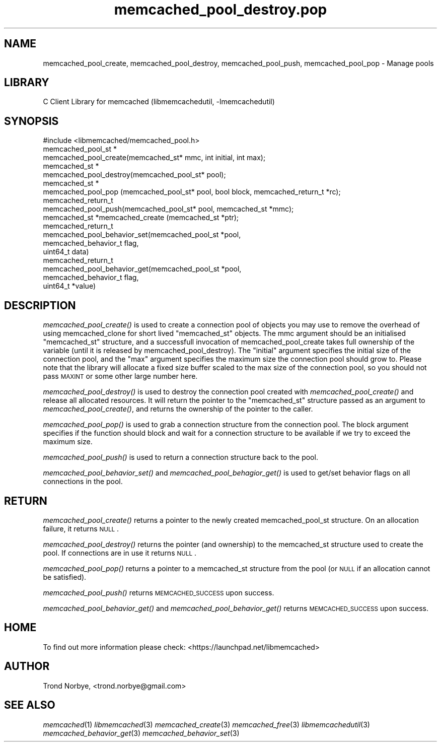 .\" Automatically generated by Pod::Man 2.25 (Pod::Simple 3.20)
.\"
.\" Standard preamble:
.\" ========================================================================
.de Sp \" Vertical space (when we can't use .PP)
.if t .sp .5v
.if n .sp
..
.de Vb \" Begin verbatim text
.ft CW
.nf
.ne \\$1
..
.de Ve \" End verbatim text
.ft R
.fi
..
.\" Set up some character translations and predefined strings.  \*(-- will
.\" give an unbreakable dash, \*(PI will give pi, \*(L" will give a left
.\" double quote, and \*(R" will give a right double quote.  \*(C+ will
.\" give a nicer C++.  Capital omega is used to do unbreakable dashes and
.\" therefore won't be available.  \*(C` and \*(C' expand to `' in nroff,
.\" nothing in troff, for use with C<>.
.tr \(*W-
.ds C+ C\v'-.1v'\h'-1p'\s-2+\h'-1p'+\s0\v'.1v'\h'-1p'
.ie n \{\
.    ds -- \(*W-
.    ds PI pi
.    if (\n(.H=4u)&(1m=24u) .ds -- \(*W\h'-12u'\(*W\h'-12u'-\" diablo 10 pitch
.    if (\n(.H=4u)&(1m=20u) .ds -- \(*W\h'-12u'\(*W\h'-8u'-\"  diablo 12 pitch
.    ds L" ""
.    ds R" ""
.    ds C` ""
.    ds C' ""
'br\}
.el\{\
.    ds -- \|\(em\|
.    ds PI \(*p
.    ds L" ``
.    ds R" ''
'br\}
.\"
.\" Escape single quotes in literal strings from groff's Unicode transform.
.ie \n(.g .ds Aq \(aq
.el       .ds Aq '
.\"
.\" If the F register is turned on, we'll generate index entries on stderr for
.\" titles (.TH), headers (.SH), subsections (.SS), items (.Ip), and index
.\" entries marked with X<> in POD.  Of course, you'll have to process the
.\" output yourself in some meaningful fashion.
.ie \nF \{\
.    de IX
.    tm Index:\\$1\t\\n%\t"\\$2"
..
.    nr % 0
.    rr F
.\}
.el \{\
.    de IX
..
.\}
.\"
.\" Accent mark definitions (@(#)ms.acc 1.5 88/02/08 SMI; from UCB 4.2).
.\" Fear.  Run.  Save yourself.  No user-serviceable parts.
.    \" fudge factors for nroff and troff
.if n \{\
.    ds #H 0
.    ds #V .8m
.    ds #F .3m
.    ds #[ \f1
.    ds #] \fP
.\}
.if t \{\
.    ds #H ((1u-(\\\\n(.fu%2u))*.13m)
.    ds #V .6m
.    ds #F 0
.    ds #[ \&
.    ds #] \&
.\}
.    \" simple accents for nroff and troff
.if n \{\
.    ds ' \&
.    ds ` \&
.    ds ^ \&
.    ds , \&
.    ds ~ ~
.    ds /
.\}
.if t \{\
.    ds ' \\k:\h'-(\\n(.wu*8/10-\*(#H)'\'\h"|\\n:u"
.    ds ` \\k:\h'-(\\n(.wu*8/10-\*(#H)'\`\h'|\\n:u'
.    ds ^ \\k:\h'-(\\n(.wu*10/11-\*(#H)'^\h'|\\n:u'
.    ds , \\k:\h'-(\\n(.wu*8/10)',\h'|\\n:u'
.    ds ~ \\k:\h'-(\\n(.wu-\*(#H-.1m)'~\h'|\\n:u'
.    ds / \\k:\h'-(\\n(.wu*8/10-\*(#H)'\z\(sl\h'|\\n:u'
.\}
.    \" troff and (daisy-wheel) nroff accents
.ds : \\k:\h'-(\\n(.wu*8/10-\*(#H+.1m+\*(#F)'\v'-\*(#V'\z.\h'.2m+\*(#F'.\h'|\\n:u'\v'\*(#V'
.ds 8 \h'\*(#H'\(*b\h'-\*(#H'
.ds o \\k:\h'-(\\n(.wu+\w'\(de'u-\*(#H)/2u'\v'-.3n'\*(#[\z\(de\v'.3n'\h'|\\n:u'\*(#]
.ds d- \h'\*(#H'\(pd\h'-\w'~'u'\v'-.25m'\f2\(hy\fP\v'.25m'\h'-\*(#H'
.ds D- D\\k:\h'-\w'D'u'\v'-.11m'\z\(hy\v'.11m'\h'|\\n:u'
.ds th \*(#[\v'.3m'\s+1I\s-1\v'-.3m'\h'-(\w'I'u*2/3)'\s-1o\s+1\*(#]
.ds Th \*(#[\s+2I\s-2\h'-\w'I'u*3/5'\v'-.3m'o\v'.3m'\*(#]
.ds ae a\h'-(\w'a'u*4/10)'e
.ds Ae A\h'-(\w'A'u*4/10)'E
.    \" corrections for vroff
.if v .ds ~ \\k:\h'-(\\n(.wu*9/10-\*(#H)'\s-2\u~\d\s+2\h'|\\n:u'
.if v .ds ^ \\k:\h'-(\\n(.wu*10/11-\*(#H)'\v'-.4m'^\v'.4m'\h'|\\n:u'
.    \" for low resolution devices (crt and lpr)
.if \n(.H>23 .if \n(.V>19 \
\{\
.    ds : e
.    ds 8 ss
.    ds o a
.    ds d- d\h'-1'\(ga
.    ds D- D\h'-1'\(hy
.    ds th \o'bp'
.    ds Th \o'LP'
.    ds ae ae
.    ds Ae AE
.\}
.rm #[ #] #H #V #F C
.\" ========================================================================
.\"
.IX Title "memcached_pool_destroy.pop 3"
.TH memcached_pool_destroy.pop 3 "2010-06-29" "" "memcached_pool_destroy"
.\" For nroff, turn off justification.  Always turn off hyphenation; it makes
.\" way too many mistakes in technical documents.
.if n .ad l
.nh
.SH "NAME"
memcached_pool_create, memcached_pool_destroy, memcached_pool_push, memcached_pool_pop \- Manage pools
.SH "LIBRARY"
.IX Header "LIBRARY"
C Client Library for memcached (libmemcachedutil, \-lmemcachedutil)
.SH "SYNOPSIS"
.IX Header "SYNOPSIS"
.Vb 1
\&  #include <libmemcached/memcached_pool.h>
\&
\&  memcached_pool_st *
\&    memcached_pool_create(memcached_st* mmc, int initial, int max);
\&
\&  memcached_st *
\&    memcached_pool_destroy(memcached_pool_st* pool);
\&
\&  memcached_st *
\&    memcached_pool_pop (memcached_pool_st* pool, bool block, memcached_return_t *rc);
\&
\&  memcached_return_t
\&    memcached_pool_push(memcached_pool_st* pool, memcached_st *mmc);
\&
\&  memcached_st *memcached_create (memcached_st *ptr);
\&
\&  memcached_return_t
\&    memcached_pool_behavior_set(memcached_pool_st *pool,
\&                                memcached_behavior_t flag,
\&                                uint64_t data)
\&
\&  memcached_return_t
\&    memcached_pool_behavior_get(memcached_pool_st *pool,
\&                                memcached_behavior_t flag,
\&                                uint64_t *value)
.Ve
.SH "DESCRIPTION"
.IX Header "DESCRIPTION"
\&\fImemcached_pool_create()\fR is used to create a connection pool of objects you
may use to remove the overhead of using memcached_clone for short
lived \f(CW\*(C`memcached_st\*(C'\fR objects. The mmc argument should be an
initialised \f(CW\*(C`memcached_st\*(C'\fR structure, and a successfull invocation of
memcached_pool_create takes full ownership of the variable (until it
is released by memcached_pool_destroy). The \f(CW\*(C`initial\*(C'\fR argument
specifies the initial size of the connection pool, and the \f(CW\*(C`max\*(C'\fR
argument specifies the maximum size the connection pool should grow
to. Please note that the library will allocate a fixed size buffer
scaled to the max size of the connection pool, so you should not pass
\&\s-1MAXINT\s0 or some other large number here.
.PP
\&\fImemcached_pool_destroy()\fR is used to destroy the connection pool
created with \fImemcached_pool_create()\fR and release all allocated
resources. It will return the pointer to the \f(CW\*(C`memcached_st\*(C'\fR structure
passed as an argument to \fImemcached_pool_create()\fR, and returns the
ownership of the pointer to the caller.
.PP
\&\fImemcached_pool_pop()\fR is used to grab a connection structure from the
connection pool. The block argument specifies if the function should
block and wait for a connection structure to be available if we try
to exceed the maximum size.
.PP
\&\fImemcached_pool_push()\fR is used to return a connection structure back to the pool.
.PP
\&\fImemcached_pool_behavior_set()\fR and \fImemcached_pool_behagior_get()\fR is
used to get/set behavior flags on all connections in the pool.
.SH "RETURN"
.IX Header "RETURN"
\&\fImemcached_pool_create()\fR returns a pointer to the newly created
memcached_pool_st structure. On an allocation failure, it returns
\&\s-1NULL\s0.
.PP
\&\fImemcached_pool_destroy()\fR returns the pointer (and ownership) to the
memcached_st structure used to create the pool. If connections are in
use it returns \s-1NULL\s0.
.PP
\&\fImemcached_pool_pop()\fR returns a pointer to a memcached_st structure
from the pool (or \s-1NULL\s0 if an allocation cannot be satisfied).
.PP
\&\fImemcached_pool_push()\fR returns \s-1MEMCACHED_SUCCESS\s0 upon success.
.PP
\&\fImemcached_pool_behavior_get()\fR and \fImemcached_pool_behavior_get()\fR
returns \s-1MEMCACHED_SUCCESS\s0 upon success.
.SH "HOME"
.IX Header "HOME"
To find out more information please check:
<https://launchpad.net/libmemcached>
.SH "AUTHOR"
.IX Header "AUTHOR"
Trond Norbye, <trond.norbye@gmail.com>
.SH "SEE ALSO"
.IX Header "SEE ALSO"
\&\fImemcached\fR\|(1) \fIlibmemcached\fR\|(3) \fImemcached_create\fR\|(3) \fImemcached_free\fR\|(3) \fIlibmemcachedutil\fR\|(3) \fImemcached_behavior_get\fR\|(3) \fImemcached_behavior_set\fR\|(3)
